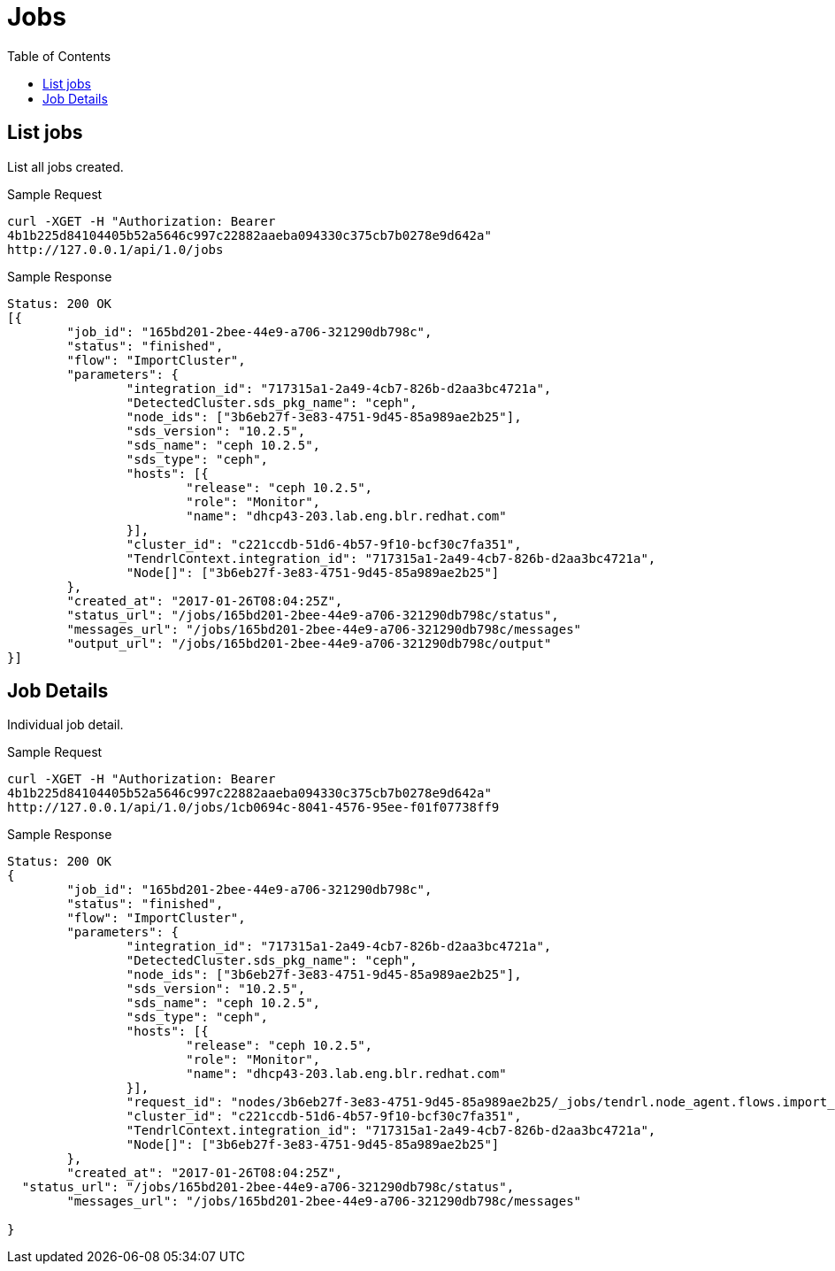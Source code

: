 // vim: tw=79
= Jobs
:toc:

== List jobs

List all jobs created.

Sample Request

----------
curl -XGET -H "Authorization: Bearer
4b1b225d84104405b52a5646c997c22882aaeba094330c375cb7b0278e9d642a"
http://127.0.0.1/api/1.0/jobs
----------

Sample Response

----------
Status: 200 OK
[{
	"job_id": "165bd201-2bee-44e9-a706-321290db798c",
	"status": "finished",
	"flow": "ImportCluster",
	"parameters": {
		"integration_id": "717315a1-2a49-4cb7-826b-d2aa3bc4721a",
		"DetectedCluster.sds_pkg_name": "ceph",
		"node_ids": ["3b6eb27f-3e83-4751-9d45-85a989ae2b25"],
		"sds_version": "10.2.5",
		"sds_name": "ceph 10.2.5",
		"sds_type": "ceph",
		"hosts": [{
			"release": "ceph 10.2.5",
			"role": "Monitor",
			"name": "dhcp43-203.lab.eng.blr.redhat.com"
		}],
		"cluster_id": "c221ccdb-51d6-4b57-9f10-bcf30c7fa351",
		"TendrlContext.integration_id": "717315a1-2a49-4cb7-826b-d2aa3bc4721a",
		"Node[]": ["3b6eb27f-3e83-4751-9d45-85a989ae2b25"]
	},
	"created_at": "2017-01-26T08:04:25Z",
	"status_url": "/jobs/165bd201-2bee-44e9-a706-321290db798c/status",
	"messages_url": "/jobs/165bd201-2bee-44e9-a706-321290db798c/messages"
	"output_url": "/jobs/165bd201-2bee-44e9-a706-321290db798c/output"
}]
----------

== Job Details

Individual job detail.

Sample Request

----------
curl -XGET -H "Authorization: Bearer
4b1b225d84104405b52a5646c997c22882aaeba094330c375cb7b0278e9d642a"
http://127.0.0.1/api/1.0/jobs/1cb0694c-8041-4576-95ee-f01f07738ff9
----------

Sample Response

----------
Status: 200 OK
{
	"job_id": "165bd201-2bee-44e9-a706-321290db798c",
	"status": "finished",
	"flow": "ImportCluster",
	"parameters": {
		"integration_id": "717315a1-2a49-4cb7-826b-d2aa3bc4721a",
		"DetectedCluster.sds_pkg_name": "ceph",
		"node_ids": ["3b6eb27f-3e83-4751-9d45-85a989ae2b25"],
		"sds_version": "10.2.5",
		"sds_name": "ceph 10.2.5",
		"sds_type": "ceph",
		"hosts": [{
			"release": "ceph 10.2.5",
			"role": "Monitor",
			"name": "dhcp43-203.lab.eng.blr.redhat.com"
		}],
		"request_id": "nodes/3b6eb27f-3e83-4751-9d45-85a989ae2b25/_jobs/tendrl.node_agent.flows.import_cluster.ImportCluster_9c9e5d67-d7e8-472d-9f88-ed613a200f7b",
		"cluster_id": "c221ccdb-51d6-4b57-9f10-bcf30c7fa351",
		"TendrlContext.integration_id": "717315a1-2a49-4cb7-826b-d2aa3bc4721a",
		"Node[]": ["3b6eb27f-3e83-4751-9d45-85a989ae2b25"]
	},
	"created_at": "2017-01-26T08:04:25Z",
  "status_url": "/jobs/165bd201-2bee-44e9-a706-321290db798c/status",
	"messages_url": "/jobs/165bd201-2bee-44e9-a706-321290db798c/messages"

}
----------


